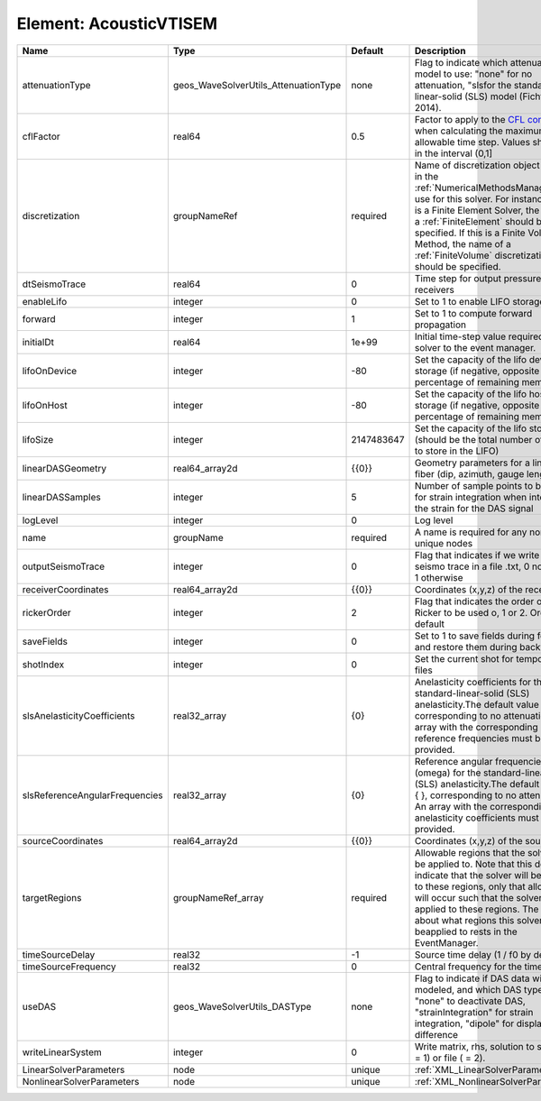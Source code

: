 Element: AcousticVTISEM
=======================

============================== ==================================== ========== ======================================================================================================================================================================================================================================================================================================================== 
Name                           Type                                 Default    Description                                                                                                                                                                                                                                                                                                              
============================== ==================================== ========== ======================================================================================================================================================================================================================================================================================================================== 
attenuationType                geos_WaveSolverUtils_AttenuationType none       Flag to indicate which attenuation model to use: "none" for no attenuation, "sls\ for the standard-linear-solid (SLS) model (Fichtner, 2014).                                                                                                                                                                            
cflFactor                      real64                               0.5        Factor to apply to the `CFL condition <http://en.wikipedia.org/wiki/Courant-Friedrichs-Lewy_condition>`_ when calculating the maximum allowable time step. Values should be in the interval (0,1]                                                                                                                        
discretization                 groupNameRef                         required   Name of discretization object (defined in the :ref:`NumericalMethodsManager`) to use for this solver. For instance, if this is a Finite Element Solver, the name of a :ref:`FiniteElement` should be specified. If this is a Finite Volume Method, the name of a :ref:`FiniteVolume` discretization should be specified. 
dtSeismoTrace                  real64                               0          Time step for output pressure at receivers                                                                                                                                                                                                                                                                               
enableLifo                     integer                              0          Set to 1 to enable LIFO storage feature                                                                                                                                                                                                                                                                                  
forward                        integer                              1          Set to 1 to compute forward propagation                                                                                                                                                                                                                                                                                  
initialDt                      real64                               1e+99      Initial time-step value required by the solver to the event manager.                                                                                                                                                                                                                                                     
lifoOnDevice                   integer                              -80        Set the capacity of the lifo device storage (if negative, opposite of percentage of remaining memory)                                                                                                                                                                                                                    
lifoOnHost                     integer                              -80        Set the capacity of the lifo host storage (if negative, opposite of percentage of remaining memory)                                                                                                                                                                                                                      
lifoSize                       integer                              2147483647 Set the capacity of the lifo storage (should be the total number of buffers to store in the LIFO)                                                                                                                                                                                                                        
linearDASGeometry              real64_array2d                       {{0}}      Geometry parameters for a linear DAS fiber (dip, azimuth, gauge length)                                                                                                                                                                                                                                                  
linearDASSamples               integer                              5          Number of sample points to be used for strain integration when integrating the strain for the DAS signal                                                                                                                                                                                                                 
logLevel                       integer                              0          Log level                                                                                                                                                                                                                                                                                                                
name                           groupName                            required   A name is required for any non-unique nodes                                                                                                                                                                                                                                                                              
outputSeismoTrace              integer                              0          Flag that indicates if we write the seismo trace in a file .txt, 0 no output, 1 otherwise                                                                                                                                                                                                                                
receiverCoordinates            real64_array2d                       {{0}}      Coordinates (x,y,z) of the receivers                                                                                                                                                                                                                                                                                     
rickerOrder                    integer                              2          Flag that indicates the order of the Ricker to be used o, 1 or 2. Order 2 by default                                                                                                                                                                                                                                     
saveFields                     integer                              0          Set to 1 to save fields during forward and restore them during backward                                                                                                                                                                                                                                                  
shotIndex                      integer                              0          Set the current shot for temporary files                                                                                                                                                                                                                                                                                 
slsAnelasticityCoefficients    real32_array                         {0}        Anelasticity coefficients for the standard-linear-solid (SLS) anelasticity.The default value is { }, corresponding to no attenuation. An array with the corresponding reference frequencies must be provided.                                                                                                            
slsReferenceAngularFrequencies real32_array                         {0}        Reference angular frequencies (omega) for the standard-linear-solid (SLS) anelasticity.The default value is { }, corresponding to no attenuation. An array with the corresponding anelasticity coefficients must be provided.                                                                                            
sourceCoordinates              real64_array2d                       {{0}}      Coordinates (x,y,z) of the sources                                                                                                                                                                                                                                                                                       
targetRegions                  groupNameRef_array                   required   Allowable regions that the solver may be applied to. Note that this does not indicate that the solver will be applied to these regions, only that allocation will occur such that the solver may be applied to these regions. The decision about what regions this solver will beapplied to rests in the EventManager.   
timeSourceDelay                real32                               -1         Source time delay (1 / f0 by default)                                                                                                                                                                                                                                                                                    
timeSourceFrequency            real32                               0          Central frequency for the time source                                                                                                                                                                                                                                                                                    
useDAS                         geos_WaveSolverUtils_DASType         none       Flag to indicate if DAS data will be modeled, and which DAS type to use: "none" to deactivate DAS, "strainIntegration" for strain integration, "dipole" for displacement difference                                                                                                                                      
writeLinearSystem              integer                              0          Write matrix, rhs, solution to screen ( = 1) or file ( = 2).                                                                                                                                                                                                                                                             
LinearSolverParameters         node                                 unique     :ref:`XML_LinearSolverParameters`                                                                                                                                                                                                                                                                                        
NonlinearSolverParameters      node                                 unique     :ref:`XML_NonlinearSolverParameters`                                                                                                                                                                                                                                                                                     
============================== ==================================== ========== ======================================================================================================================================================================================================================================================================================================================== 


